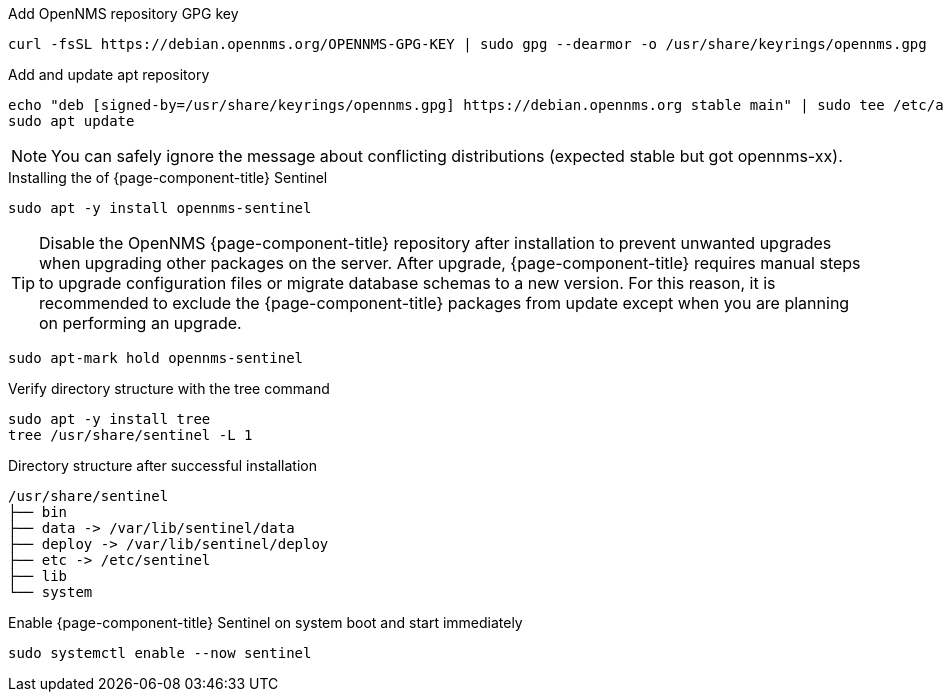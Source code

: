 .Add OpenNMS repository GPG key
[source, console]
----
curl -fsSL https://debian.opennms.org/OPENNMS-GPG-KEY | sudo gpg --dearmor -o /usr/share/keyrings/opennms.gpg
----

.Add and update apt repository
[source, console]
----
echo "deb [signed-by=/usr/share/keyrings/opennms.gpg] https://debian.opennms.org stable main" | sudo tee /etc/apt/sources.list.d/opennms.list
sudo apt update
----

NOTE: You can safely ignore the message about conflicting distributions (expected stable but got opennms-xx).

.Installing the of {page-component-title} Sentinel
[source, console]
----
sudo apt -y install opennms-sentinel
----

TIP: Disable the OpenNMS {page-component-title} repository after installation to prevent unwanted upgrades when upgrading other packages on the server.
     After upgrade, {page-component-title} requires manual steps to upgrade configuration files or migrate database schemas to a new version.
     For this reason, it is recommended to exclude the {page-component-title} packages from update except when you are planning on performing an upgrade.

[source, console]
----
sudo apt-mark hold opennms-sentinel
----

.Verify directory structure with the tree command
[source, console]
----
sudo apt -y install tree
tree /usr/share/sentinel -L 1
----

.Directory structure after successful installation
[source, output]
----
/usr/share/sentinel
├── bin
├── data -> /var/lib/sentinel/data
├── deploy -> /var/lib/sentinel/deploy
├── etc -> /etc/sentinel
├── lib
└── system
----

.Enable {page-component-title} Sentinel on system boot and start immediately
[source, console]
----
sudo systemctl enable --now sentinel
----
